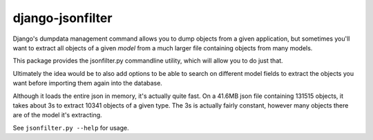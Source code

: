 =================
django-jsonfilter
=================

Django's dumpdata management command allows you to dump objects from a given
application, but sometimes you'll want to extract all objects of a given
*model* from a much larger file containing objects from many models.

This package provides the jsonfilter.py commandline utility, which will 
allow you to do just that.

Ultimately the idea would be to also add options to be able to search on
different model fields to extract the objects you want before importing
them again into the database.

Although it loads the entire json in memory, it's actually quite fast. On a
41.6MB json file containing 131515 objects, it takes about 3s to extract 
10341 objects of a given type. The 3s is actually fairly constant, however
many objects there are of the model it's extracting.

See ``jsonfilter.py --help`` for usage.

